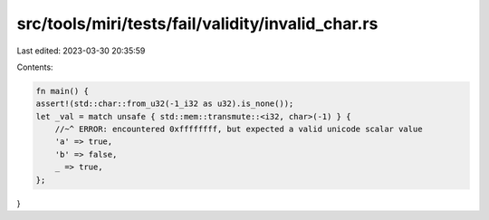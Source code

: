 src/tools/miri/tests/fail/validity/invalid_char.rs
==================================================

Last edited: 2023-03-30 20:35:59

Contents:

.. code-block:: rs

    fn main() {
    assert!(std::char::from_u32(-1_i32 as u32).is_none());
    let _val = match unsafe { std::mem::transmute::<i32, char>(-1) } {
        //~^ ERROR: encountered 0xffffffff, but expected a valid unicode scalar value
        'a' => true,
        'b' => false,
        _ => true,
    };
}


